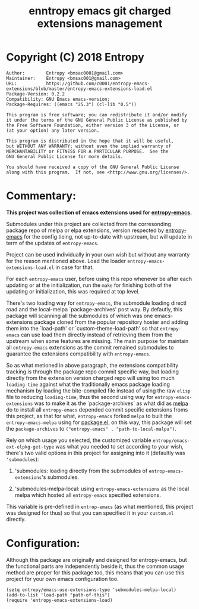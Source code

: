 #+TITLE: enntropy emacs git charged extensions management

* Copyright (C) 2018 Entropy
#+BEGIN_EXAMPLE
Author:        Entropy <bmsac0001@gmail.com>
Maintainer:    Entropy <bmsac001@gmail.com>
URL:           https://github.com/c0001/entropy-emacs-extensions/blob/master/entropy-emacs-extensions-load.el
Package-Version: 0.2.2
Compatibility: GNU Emacs emacs-version;
Package-Requires: ((emacs "25.3") (cl-lib "0.5"))

This program is free software; you can redistribute it and/or modify
it under the terms of the GNU General Public License as published by
the Free Software Foundation, either version 3 of the License, or
(at your option) any later version.

This program is distributed in the hope that it will be useful,
but WITHOUT ANY WARRANTY; without even the implied warranty of
MERCHANTABILITY or FITNESS FOR A PARTICULAR PURPOSE.  See the
GNU General Public License for more details.

You should have received a copy of the GNU General Public License
along with this program.  If not, see <http://www.gnu.org/licenses/>.
#+END_EXAMPLE

* Commentary:
*This project was collection of emacs extensions used for
[[https://github.com/c0001/entropy-emacs][entropy-emacs]].*

Submodules under this project are collected from the corresonding
package repo of melpa or elpa extensions, version respected by
[[https://github.com/c0001/entropy-emacs][entropy-emacs]] for the config tieing, not up-to-date with upstream, but
will update in term of the updates of =entropy-emacs=.

Project can be used individually in your own wish but without any
warranty for the reason mentioned above. Load the loader
=entropy-emacs-extensions-load.el= in case for that.

For each =entropy-emacs= user, before using this repo whenever be
after each updating or at the initialization, run the =make= for
finishing both of the updating or initialization, this was
required at top level.

There's two loading way for =entropy-emacs=, the submodule loading
directl road and the local-melpa `package-archives' post way. By
defautly, this package will scanning all the submodules of which
was one emacs-extensions package cloned from the popular
repository hoster and adding them into the `load-path' or
`custom-theme-load-path' so that =entropy-emacs= can use load them
directly instead of retrieving them from the upstream when some
features are missing. The main purpose for maintain all
=entropy-emacs= extensions as the commit remained submodules to
guarantee the extensions compatibility with =entropy-emacs=.

So as what metioned in above paragraph, the extensions
compatibility tracking is through the package repo commit specific
way, but loading directly from the extension version charged repo
will using too much ~loading-time~ against what the traditionally
emacs package loading mechanism by loading the bite-compiled file
instead of using the raw =elisp= file to reducing ~loading-time~,
thus the second using way for =entropy-emacs-extensions= was to
make it as the `package-archives` as what did as [[https://melpa.org][melpa]] do to
install all =entropy-emacs= depended commit specific extensions
froms this project, as that for what, =entropy-emacs= forked
=melpa= to built the =entropy-emacs-melpa= using for [[https://melpa.org/#/getting-started][package.el]],
on this way, this package will set the ~package-archives~ to
~("entropy-emacs" . "path-to-local-malpa")~.

Rely on which usage you selected, the customized variable
=entropy/emacs-ext-elpkg-get-type= was what you needed to set
according to your wish, there's two valid options in this project
for assigning into it (defaultly was ~'submodules~):
1) 'submodules: loading directly from the submodules of
   =entrop-emacs-extensions='s submodules.

2) 'submodules-melpa-local: using =entropy-emacs-extensions= as the
   local melpa which hosted all =entropy-emacs= specified
   extensions.

This variable is pre-defined in =entrop-emacs= (as what mentioned,
this project was designed for thus) so that you can specified it
in your =custom.el= directly.

* Configuration:

Although this package are originally and designed for
entropy-emacs, but the functional parts are independently beside
it, thus the common usage method are proper for this package too,
this means that you can use this project for your own emacs
configuration too.

#+BEGIN_SRC elisp
  (setq entropy/emacs-use-extensions-type 'submodules-melpa-local)
  (add-to-list 'load-path "path-of-this")
  (require 'entropy-emacs-extensions-load)
#+END_SRC
